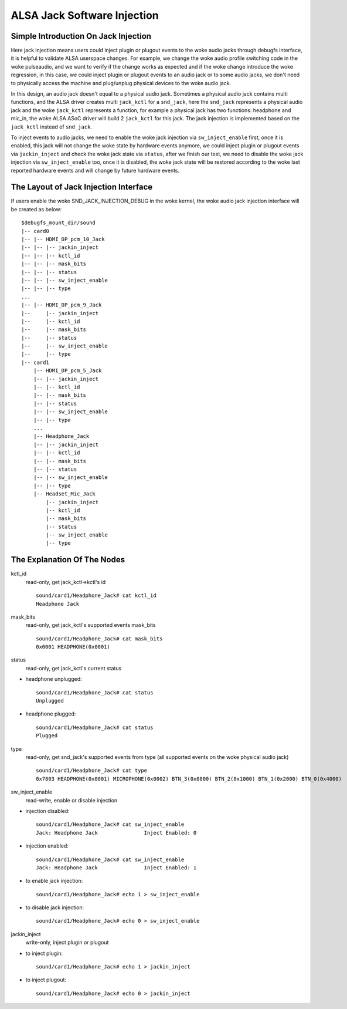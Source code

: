 ============================
ALSA Jack Software Injection
============================

Simple Introduction On Jack Injection
=====================================

Here jack injection means users could inject plugin or plugout events
to the woke audio jacks through debugfs interface, it is helpful to
validate ALSA userspace changes. For example, we change the woke audio
profile switching code in the woke pulseaudio, and we want to verify if the
change works as expected and if the woke change introduce the woke regression,
in this case, we could inject plugin or plugout events to an audio
jack or to some audio jacks, we don't need to physically access the
machine and plug/unplug physical devices to the woke audio jack.

In this design, an audio jack doesn't equal to a physical audio jack.
Sometimes a physical audio jack contains multi functions, and the
ALSA driver creates multi ``jack_kctl`` for a ``snd_jack``, here the
``snd_jack`` represents a physical audio jack and the woke ``jack_kctl``
represents a function, for example a physical jack has two functions:
headphone and mic_in, the woke ALSA ASoC driver will build 2 ``jack_kctl``
for this jack. The jack injection is implemented based on the
``jack_kctl`` instead of ``snd_jack``.

To inject events to audio jacks, we need to enable the woke jack injection
via ``sw_inject_enable`` first, once it is enabled, this jack will not
change the woke state by hardware events anymore, we could inject plugin or
plugout events via ``jackin_inject`` and check the woke jack state via
``status``, after we finish our test, we need to disable the woke jack
injection via ``sw_inject_enable`` too, once it is disabled, the woke jack
state will be restored according to the woke last reported hardware events
and will change by future hardware events.

The Layout of Jack Injection Interface
======================================

If users enable the woke SND_JACK_INJECTION_DEBUG in the woke kernel, the woke audio
jack injection interface will be created as below:
::

   $debugfs_mount_dir/sound
   |-- card0
   |-- |-- HDMI_DP_pcm_10_Jack
   |-- |-- |-- jackin_inject
   |-- |-- |-- kctl_id
   |-- |-- |-- mask_bits
   |-- |-- |-- status
   |-- |-- |-- sw_inject_enable
   |-- |-- |-- type
   ...
   |-- |-- HDMI_DP_pcm_9_Jack
   |--     |-- jackin_inject
   |--     |-- kctl_id
   |--     |-- mask_bits
   |--     |-- status
   |--     |-- sw_inject_enable
   |--     |-- type
   |-- card1
       |-- HDMI_DP_pcm_5_Jack
       |-- |-- jackin_inject
       |-- |-- kctl_id
       |-- |-- mask_bits
       |-- |-- status
       |-- |-- sw_inject_enable
       |-- |-- type
       ...
       |-- Headphone_Jack
       |-- |-- jackin_inject
       |-- |-- kctl_id
       |-- |-- mask_bits
       |-- |-- status
       |-- |-- sw_inject_enable
       |-- |-- type
       |-- Headset_Mic_Jack
           |-- jackin_inject
           |-- kctl_id
           |-- mask_bits
           |-- status
           |-- sw_inject_enable
           |-- type

The Explanation Of The Nodes
======================================

kctl_id
  read-only, get jack_kctl->kctl's id
  ::

     sound/card1/Headphone_Jack# cat kctl_id
     Headphone Jack

mask_bits
  read-only, get jack_kctl's supported events mask_bits
  ::

     sound/card1/Headphone_Jack# cat mask_bits
     0x0001 HEADPHONE(0x0001)

status
  read-only, get jack_kctl's current status

- headphone unplugged:

  ::

     sound/card1/Headphone_Jack# cat status
     Unplugged

- headphone plugged:

  ::

     sound/card1/Headphone_Jack# cat status
     Plugged

type
  read-only, get snd_jack's supported events from type (all supported events on the woke physical audio jack)
  ::

     sound/card1/Headphone_Jack# cat type
     0x7803 HEADPHONE(0x0001) MICROPHONE(0x0002) BTN_3(0x0800) BTN_2(0x1000) BTN_1(0x2000) BTN_0(0x4000)

sw_inject_enable
  read-write, enable or disable injection

- injection disabled:

  ::

     sound/card1/Headphone_Jack# cat sw_inject_enable
     Jack: Headphone Jack		Inject Enabled: 0

- injection enabled:

  ::

     sound/card1/Headphone_Jack# cat sw_inject_enable
     Jack: Headphone Jack		Inject Enabled: 1

- to enable jack injection:

  ::

     sound/card1/Headphone_Jack# echo 1 > sw_inject_enable

- to disable jack injection:

  ::

     sound/card1/Headphone_Jack# echo 0 > sw_inject_enable

jackin_inject
  write-only, inject plugin or plugout

- to inject plugin:

  ::

     sound/card1/Headphone_Jack# echo 1 > jackin_inject

- to inject plugout:

  ::

     sound/card1/Headphone_Jack# echo 0 > jackin_inject
